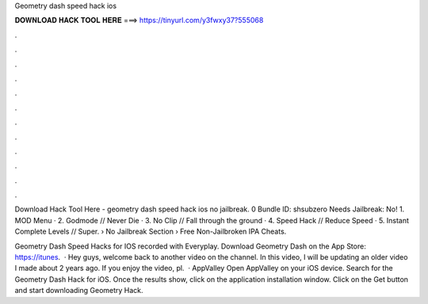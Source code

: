 Geometry dash speed hack ios



𝐃𝐎𝐖𝐍𝐋𝐎𝐀𝐃 𝐇𝐀𝐂𝐊 𝐓𝐎𝐎𝐋 𝐇𝐄𝐑𝐄 ===> https://tinyurl.com/y3fwxy37?555068



.



.



.



.



.



.



.



.



.



.



.



.

Download Hack Tool Here -  geometry dash speed hack ios no jailbreak. 0 Bundle ID: shsubzero Needs Jailbreak: No! 1. MOD Menu · 2. Godmode // Never Die · 3. No Clip // Fall through the ground · 4. Speed Hack // Reduce Speed · 5. Instant Complete Levels // Super.  › No Jailbreak Section › Free Non-Jailbroken IPA Cheats.

Geometry Dash Speed Hacks for IOS recorded with Everyplay. Download Geometry Dash on the App Store: https://itunes.  · Hey guys, welcome back to another video on the channel. In this video, I will be updating an older video I made about 2 years ago. If you enjoy the video, pl.  · AppValley Open AppValley on your iOS device. Search for the Geometry Dash Hack for iOS. Once the results show, click on the application installation window. Click on the Get button and start downloading Geometry Hack.
